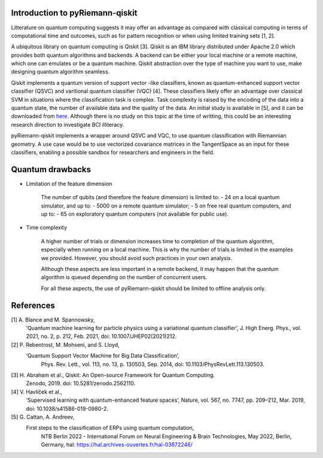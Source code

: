 .. _introduction:

Introduction to pyRiemann-qiskit
================================

Litterature on quantum computing suggests it may offer an advantage as compared
with classical computing in terms of computational time and outcomes, such as
for pattern recognition or when using limited training sets [1, 2].

A ubiquitous library on quantum computing is Qiskit [3].
Qiskit is an IBM library distributed under Apache 2.0 which provides both
quantum algorithms and backends. A backend can be either your local machine
or a remote machine, which one can emulates or be a quantum machine.
Qiskit abstraction over the type of machine you want to use, make designing
quantum algorithm seamless.

Qiskit implements a quantum version of support vector
-like classifiers, known as quantum-enhanced support vector classifier (QSVC)
and varitional quantum classifier (VQC) [4]. These classifiers likely offer
an advantage over classical SVM in situations where the classification task
is complex. Task complexity is raised by the encoding of the data into a
quantum state, the number of available data and the quality of the data. An initial 
study is available in [5], and it can be downloaded from `here
<https://github.com/pyRiemann/pyRiemann-qiskit/blob/main/doc/Presentations/QuantumERPClassification.pdf>`_.
Although there is no study on this topic at the time of writting,
this could be an interesting research direction to investigate BCI illiteracy.

pyRiemann-qiskit implements a wrapper around QSVC and VQC, to use quantum
classification with Riemannian geometry. A use case would be to use vectorized
covariance matrices in the TangentSpace as an input for these classifiers,
enabling a possible sandbox for researchers and engineers in the field.

Quantum drawbacks
================================

- Limitation of the feature dimension

    The number of qubits (and therefore the feature dimension) is limited to:
    - 24 on a local quantum simulator, and up to:
    - 5000 on a remote quantum simulator;
    - 5 on free real quantum computers, and up to:
    - 65 on exploratory quantum computers (not available for public use).

- Time complexity

    A higher number of trials or dimension increases time to completion of the quantum algorithm, especially when running on a local machine. This is why the number of trials is limited in the examples we provided. However, you should avoid such practices in your own analysis. 
    
    Although these aspects are less important in a remote backend, it may happen that the quantum algorithm is queued depending on the number of concurrent users.

    For all these aspects, the use of pyRiemann-qiskit should be limited to offline analysis only.

References
================================

[1] A. Blance and M. Spannowsky,
    ‘Quantum machine learning for particle physics using a variational quantum classifier’,
    J. High Energ. Phys., vol. 2021, no. 2, p. 212, Feb. 2021,
    doi: 10.1007/JHEP02(2021)212.

[2] P. Rebentrost, M. Mohseni, and S. Lloyd,
   ‘Quantum Support Vector Machine for Big Data Classification’,
    Phys. Rev. Lett., vol. 113, no. 13, p. 130503, Sep. 2014,
    doi: 10.1103/PhysRevLett.113.130503.

[3] H. Abraham et al., Qiskit: An Open-source Framework for Quantum Computing.
    Zenodo, 2019. doi: 10.5281/zenodo.2562110.

[4] V. Havlíček et al.,
    ‘Supervised learning with quantum-enhanced feature spaces’,
    Nature, vol. 567, no. 7747, pp. 209–212, Mar. 2019,
    doi: 10.1038/s41586-019-0980-2.

[5] G. Cattan, A. Andreev,
    First steps to the classification of ERPs using quantum computation,
	NTB Berlin 2022 - International Forum on Neural Engineering & Brain Technologies, May 2022, Berlin, Germany,
	hal: https://hal.archives-ouvertes.fr/hal-03672246/